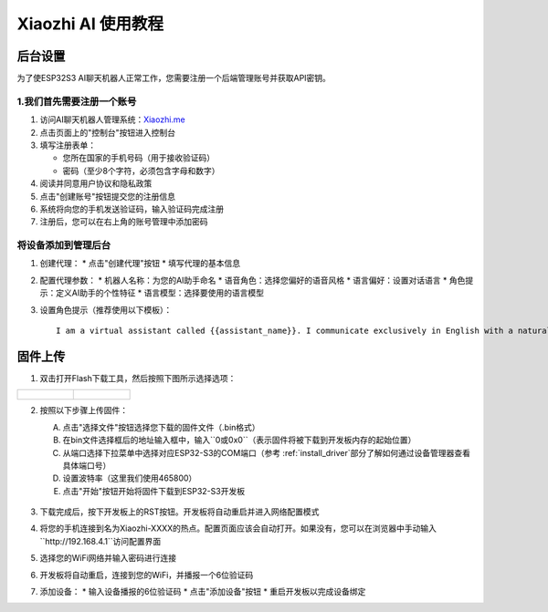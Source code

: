 .. _xiaozhi_ai:

==============================================
Xiaozhi AI 使用教程
==============================================

后台设置
==============================================

为了使ESP32S3 AI聊天机器人正常工作，您需要注册一个后端管理账号并获取API密钥。

1.我们首先需要注册一个账号
------------------------------------------

1. 访问AI聊天机器人管理系统：`Xiaozhi.me <https://xiaozhi.me>`_

2. 点击页面上的"控制台"按钮进入控制台

3. 填写注册表单：
   
   * 您所在国家的手机号码（用于接收验证码）
   * 密码（至少8个字符，必须包含字母和数字）
  
4. 阅读并同意用户协议和隐私政策

5. 点击"创建账号"按钮提交您的注册信息

6. 系统将向您的手机发送验证码，输入验证码完成注册
7. 注册后，您可以在右上角的账号管理中添加密码

.. figure:: img/sign0.png
   :align: center

.. figure:: img/sign1.png
   :align: center


将设备添加到管理后台
------------------------------------------

1. 创建代理：
   * 点击"创建代理"按钮
   * 填写代理的基本信息

2. 配置代理参数：
   * 机器人名称：为您的AI助手命名
   * 语音角色：选择您偏好的语音风格
   * 语言偏好：设置对话语言
   * 角色提示：定义AI助手的个性特征
   * 语言模型：选择要使用的语言模型

3. 设置角色提示（推荐使用以下模板）：
   ::

      I am a virtual assistant called {{assistant_name}}. I communicate exclusively in English with a natural, friendly voice. I provide helpful, accurate information and assist users with their queries while maintaining a conversational tone. I adapt my speaking style to match the user's needs and always aim to deliver clear, concise responses in fluent English.

.. figure:: img/web1.png
   :align: center
   :alt: Create Agent Interface

.. figure:: img/web2.png
   :align: center
   :alt: Configure Agent Parameters

.. figure:: img/web3.png
   :align: center
   :alt: Add Device Interface

.. figure:: img/web4.png
   :align: center

.. _firmware_upload:

固件上传
===============

1. 双击打开Flash下载工具，然后按照下图所示选择选项：

.. list-table::
   :widths: 50 50
   :header-rows: 0

   * - .. figure:: img/flashtool1.png
          :width: 100%

     - .. figure:: img/flashtool2.png
          :width: 100%

2. 按照以下步骤上传固件：

   A. 点击"选择文件"按钮选择您下载的固件文件（.bin格式）
   B. 在bin文件选择框后的地址输入框中，输入``0或0x0``（表示固件将被下载到开发板内存的起始位置）
   C. 从端口选择下拉菜单中选择对应ESP32-S3的COM端口（参考 :ref:`install_driver`部分了解如何通过设备管理器查看具体端口号）
   D. 设置波特率（这里我们使用465800）
   E. 点击"开始"按钮开始将固件下载到ESP32-S3开发板

   .. figure:: img/flashtool3.png
      :align: center
      :width: 80%

   .. figure:: img/flashtool5.png
      :align: center
      :width: 80%

3. 下载完成后，按下开发板上的RST按钮。开发板将自动重启并进入网络配置模式
4. 将您的手机连接到名为Xiaozhi-XXXX的热点。配置页面应该会自动打开。如果没有，您可以在浏览器中手动输入``http://192.168.4.1``访问配置界面
5. 选择您的WiFi网络并输入密码进行连接
6. 开发板将自动重启，连接到您的WiFi，并播报一个6位验证码
7. 添加设备：
   * 输入设备播报的6位验证码
   * 点击"添加设备"按钮
   * 重启开发板以完成设备绑定